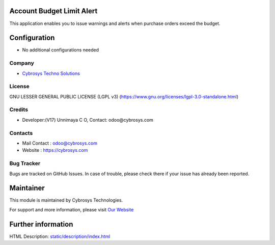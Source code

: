 .. image:: https://img.shields.io/badge/license-LGPL--3-green.svg
    :target: https://www.gnu.org/licenses/lgpl-3.0-standalone.html
    :alt: License: LGPL-3

Account Budget Limit Alert
==========================
This application enables you to issue warnings and alerts when purchase orders exceed the budget.

Configuration
=============
* No additional configurations needed

Company
-------
* `Cybrosys Techno Solutions <https://cybrosys.com/>`__

License
-------
GNU LESSER GENERAL PUBLIC LICENSE (LGPL v3)
(https://www.gnu.org/licenses/lgpl-3.0-standalone.html)

Credits
-------
* Developer:(V17) Unnimaya C O, Contact: odoo@cybrosys.com

Contacts
--------
* Mail Contact : odoo@cybrosys.com
* Website : https://cybrosys.com

Bug Tracker
-----------
Bugs are tracked on GitHub Issues. In case of trouble, please check there if your issue has already been reported.

Maintainer
==========
.. image:: https://cybrosys.com/images/logo.png
   :target: https://cybrosys.com

This module is maintained by Cybrosys Technologies.

For support and more information, please visit `Our Website <https://cybrosys.com/>`__

Further information
===================
HTML Description: `<static/description/index.html>`__
